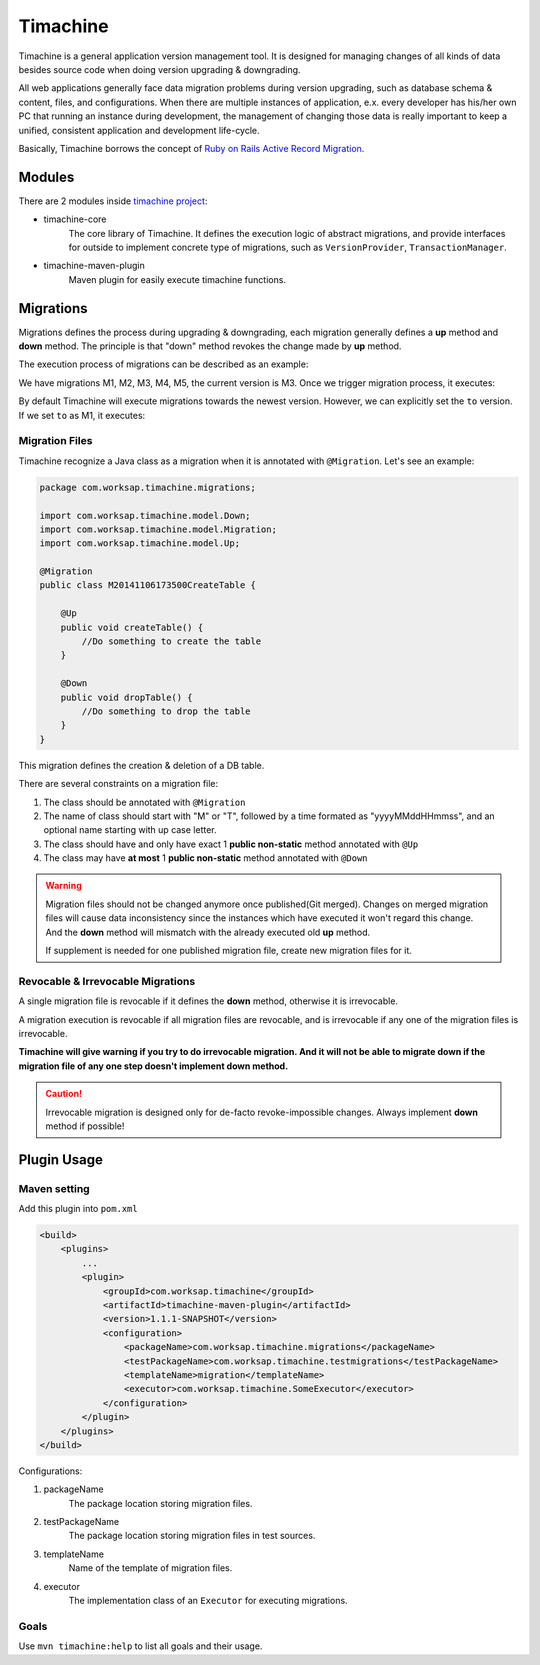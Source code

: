 Timachine
=========

Timachine is a general application version management tool. It is designed for managing changes of all kinds of data besides source code when doing version upgrading & downgrading.

All web applications generally face data migration problems during version upgrading, such as database schema & content, files, and configurations. When there are multiple instances of application, e.x. every developer has his/her own PC that running an instance during development, the management of changing those data is really important to keep a unified, consistent application and development life-cycle.

Basically, Timachine borrows the concept of `Ruby on Rails Active Record Migration`_.





Modules
-------

There are 2 modules inside `timachine project`_:

* timachine-core
    The core library of Timachine. It defines the execution logic of abstract migrations, and provide interfaces for outside to implement concrete type of migrations, such as ``VersionProvider``, ``TransactionManager``.
* timachine-maven-plugin
    Maven plugin for easily execute timachine functions.

Migrations
----------

Migrations defines the process during upgrading & downgrading, each migration generally defines a **up** method and **down** method. The principle is that "down" method revokes the change made by **up** method.

The execution process of migrations can be described as an example:

We have migrations M1, M2, M3, M4, M5, the current version is M3. Once we trigger migration process, it executes:

.. graphviz::

   digraph up {
      rankdir=LR;
      node [style=filled,color="#2980B9", fillcolor="#2980B9"];

      M3 -> M4 [label = "M4 (up)"];
      M4 -> M5 [label = "M5 (up)"];
   }

By default Timachine will execute migrations towards the newest version. However, we can explicitly set the ``to`` version. If we set ``to`` as M1, it executes:

.. graphviz::

   digraph down {
      rankdir=LR;
      node [style=filled,color="#2980B9", fillcolor="#2980B9"];

      M3 -> M2 [label = "M3 (down)"];
      M2 -> M1 [label = "M2 (down)"];
   }

Migration Files
"""""""""""""""

Timachine recognize a Java class as a migration when it is annotated with ``@Migration``. Let's see an example:

.. code-block:: java

    package com.worksap.timachine.migrations;

    import com.worksap.timachine.model.Down;
    import com.worksap.timachine.model.Migration;
    import com.worksap.timachine.model.Up;

    @Migration
    public class M20141106173500CreateTable {

        @Up
        public void createTable() {
            //Do something to create the table
        }

        @Down
        public void dropTable() {
            //Do something to drop the table
        }
    }

This migration defines the creation & deletion of a DB table.

There are several constraints on a migration file:

#. The class should be annotated with ``@Migration``
#. The name of class should start with "M" or "T", followed by a time formated as "yyyyMMddHHmmss", and an optional name starting with up case letter.
#. The class should have and only have exact 1 **public non-static** method annotated with ``@Up``
#. The class may have **at most** 1 **public non-static** method annotated with ``@Down``

.. warning::
   Migration files should not be changed anymore once published(Git merged). Changes on merged migration files will cause data inconsistency since the instances which have executed it won't regard this change. And the **down** method will mismatch with the already executed old **up** method.

   If supplement is needed for one published migration file, create new migration files for it.



Revocable & Irrevocable Migrations
"""""""""""""""""""""""""""""""""""

A single migration file is revocable if it defines the **down** method, otherwise it is irrevocable.

A migration execution is revocable if all migration files are revocable, and is irrevocable if any one of the migration files is irrevocable.

**Timachine will give warning if you try to do irrevocable migration. And it will not be able to migrate down if the migration file of any one step doesn't implement down method.**

.. caution:: Irrevocable migration is designed only for de-facto revoke-impossible changes. Always implement **down** method if possible!



Plugin Usage
------------

Maven setting
"""""""""""""

Add this plugin into ``pom.xml``

.. code-block:: xml

    <build>
        <plugins>
            ...
            <plugin>
                <groupId>com.worksap.timachine</groupId>
                <artifactId>timachine-maven-plugin</artifactId>
                <version>1.1.1-SNAPSHOT</version>
                <configuration>
                    <packageName>com.worksap.timachine.migrations</packageName>
                    <testPackageName>com.worksap.timachine.testmigrations</testPackageName>
                    <templateName>migration</templateName>
                    <executor>com.worksap.timachine.SomeExecutor</executor>
                </configuration>
            </plugin>
        </plugins>
    </build>

Configurations:

#. packageName
    The package location storing migration files.
#. testPackageName
    The package location storing migration files in test sources.
#. templateName
    Name of the template of migration files.
#. executor
    The implementation class of an ``Executor`` for executing migrations.

Goals
"""""

Use ``mvn timachine:help`` to list all goals and their usage.

.. _Ruby on Rails Active Record Migration: http://api.rubyonrails.org/classes/ActiveRecord/Migration.html
.. _timachine project: https://github.com/Timachine/timachine-core